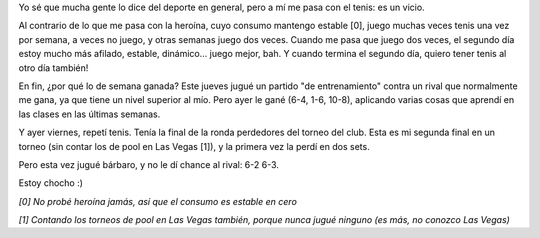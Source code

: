 .. title: Semana ganada
.. date: 2013-06-15 13:06:26
.. tags: tenis, torneo, competencia

Yo sé que mucha gente lo dice del deporte en general, pero a mí me pasa con el tenis: es un vicio.

Al contrario de lo que me pasa con la heroína, cuyo consumo mantengo estable [0], juego muchas veces tenis una vez por semana, a veces no juego, y otras semanas juego dos veces. Cuando me pasa que juego dos veces, el segundo día estoy mucho más afilado, estable, dinámico... juego mejor, bah. Y cuando termina el segundo día, quiero tener tenis al otro día también!

En fin, ¿por qué lo de semana ganada? Este jueves jugué un partido "de entrenamiento" contra un rival que normalmente me gana, ya que tiene un nivel superior al mío. Pero ayer le gané (6-4, 1-6, 10-8), aplicando varias cosas que aprendí en las clases en las últimas semanas.

Y ayer viernes, repetí tenis. Tenía la final de la ronda perdedores del torneo del club. Esta es mi segunda final en un torneo (sin contar los de pool en Las Vegas [1]), y la primera vez la perdí en dos sets.

Pero esta vez jugué bárbaro, y no le dí chance al rival: 6-2 6-3.

Estoy chocho :)

*[0] No probé heroína jamás, así que el consumo es estable en cero*

*[1] Contando los torneos de pool en Las Vegas también, porque nunca jugué ninguno (es más, no conozco Las Vegas)*
